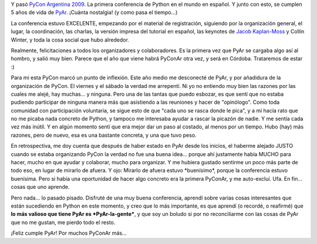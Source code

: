 .. title: PyCon Argentina 2009
.. slug: pycon_argentina_2009
.. date: 2009-09-06 23:06:15 UTC-03:00
.. tags: Python
.. category: 
.. link: 
.. description: 
.. type: text
.. author: cHagHi
.. from_wp: True

Y pasó `PyCon Argentina 2009`_. La primera conferencia de Python en el
mundo en español. Y junto con esto, se cumplen 5 años de vida de
`PyAr`_. ¡Cuánta nostalgia! (y como pasa el tiempo...)

La conferencia estuvo EXCELENTE, empezando por el material de
registración, siguiendo por la organización general, el lugar, la
coordinación, las charlas, la versión impresa del tutorial en español,
las keynotes de `Jacob Kaplan-Moss`_ y Collin Winter, y toda la cosa
social que hubo alrededor.

Realmente, felicitaciones a todos los organizadores y colaboradores. Es
la primera vez que PyAr se cargaba algo así al hombro, y salió muy bien.
Parece que el año que viene habrá PyConAr otra vez, y será en Córdoba.
Trataremos de estar :)

Para mi esta PyCon marcó un punto de inflexión. Este año medio me
desconecté de PyAr, y por añadidura de la organización de PyCon. El
viernes y el sábado la verdad me arrepentí. Ni yo no entiendo muy bien
las razones por las cuales me alejé, hay muchas... y ninguna. Pero una
de las tantas que puedo esbozar, es que sentí que no estaba pudiendo
participar de ninguna manera más que asistiendo a las reuniones y hacer
de "opinólogo". Como toda comunidad con participación voluntaria, se
sigue esto de que "cada uno se rasca donde le pica", y a mi hacía rato
que no me picaba nada concreto de Python, y tampoco me interesaba ayudar
a rascar la picazón de nadie. Y me sentía cada vez más inútil. Y en
algún momento sentí que era mejor dar un paso al costado, al menos por
un tiempo. Hubo (hay) más razones, pero de nuevo, esa es una bastante
concreta, y una que tuvo peso.

En retrospectiva, me doy cuenta que después de haber estado en PyAr
desde los inicios, el haberme alejado JUSTO cuando se estaba organizando
PyCon la verdad no fue una buena idea... porque ahí justamente había
MUCHO para hacer, mucho en que ayudar y colaborar, mucho para organizar.
Y me hubiera gustado sentirme un poco más parte de todo eso, en lugar de
mirarlo de afuera. Y ojo: Mirarlo de afuera estuvo \*buenísimo\*, porque
la conferencia estuvo buenísima. Pero si había una oportunidad de hacer
algo concreto era la primera PyConAr, y me auto-excluí. Ufa. En fin...
cosas que uno aprende.

Pero nada... lo pasado pisado. Disfruté de una muy buena conferencia,
aprendí sobre varias cosas interesantes que están sucediendo en Python
en este momento, y creo que lo más importante, es que aprendí (o
recordé, o reafirmé) que **lo más valioso que tiene PyAr es
*PyAr-la-gente***, y que soy un boludo si por no reconciliarme con las
cosas de PyAr que no me gustan, me pierdo todo el resto.

¡Feliz cumple PyAr! Por muchos PyConAr más...

 

.. _PyCon Argentina 2009: http://ar.pycon.org/2009/about/
.. _PyAr: http://python.org.ar/pyar/
.. _Jacob Kaplan-Moss: http://jacobian.org/speaking/pyar-2009/snakes-on-the-web/
